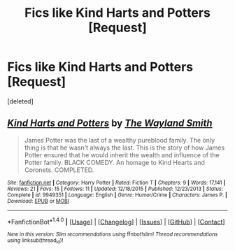#+TITLE: Fics like Kind Harts and Potters [Request]

* Fics like Kind Harts and Potters [Request]
:PROPERTIES:
:Score: 3
:DateUnix: 1468437272.0
:DateShort: 2016-Jul-13
:FlairText: Request
:END:
[deleted]


** [[http://www.fanfiction.net/s/9949351/1/][*/Kind Harts and Potters/*]] by [[https://www.fanfiction.net/u/4263138/The-Wayland-Smith][/The Wayland Smith/]]

#+begin_quote
  James Potter was the last of a wealthy pureblood family. The only thing is that he wasn't always the last. This is the story of how James Potter ensured that he would inherit the wealth and influence of the Potter family. BLACK COMEDY. An homage to Kind Hearts and Coronets. COMPLETED.
#+end_quote

^{/Site/: [[http://www.fanfiction.net/][fanfiction.net]] *|* /Category/: Harry Potter *|* /Rated/: Fiction T *|* /Chapters/: 9 *|* /Words/: 17,141 *|* /Reviews/: 21 *|* /Favs/: 15 *|* /Follows/: 11 *|* /Updated/: 12/18/2015 *|* /Published/: 12/23/2013 *|* /Status/: Complete *|* /id/: 9949351 *|* /Language/: English *|* /Genre/: Humor/Crime *|* /Characters/: James P. *|* /Download/: [[http://www.ff2ebook.com/old/ffn-bot/index.php?id=9949351&source=ff&filetype=epub][EPUB]] or [[http://www.ff2ebook.com/old/ffn-bot/index.php?id=9949351&source=ff&filetype=mobi][MOBI]]}

--------------

*FanfictionBot*^{1.4.0} *|* [[[https://github.com/tusing/reddit-ffn-bot/wiki/Usage][Usage]]] | [[[https://github.com/tusing/reddit-ffn-bot/wiki/Changelog][Changelog]]] | [[[https://github.com/tusing/reddit-ffn-bot/issues/][Issues]]] | [[[https://github.com/tusing/reddit-ffn-bot/][GitHub]]] | [[[https://www.reddit.com/message/compose?to=tusing][Contact]]]

^{/New in this version: Slim recommendations using/ ffnbot!slim! /Thread recommendations using/ linksub(thread_id)!}
:PROPERTIES:
:Author: FanfictionBot
:Score: 1
:DateUnix: 1468437307.0
:DateShort: 2016-Jul-13
:END:
